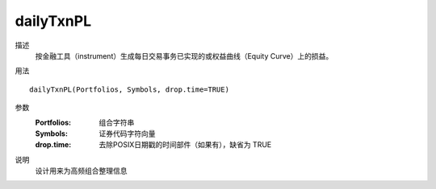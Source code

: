 dailyTxnPL
==========

描述
    按金融工具（instrument）生成每日交易事务已实现的或权益曲线（Equity Curve）上的损益。

用法
::

    dailyTxnPL(Portfolios, Symbols, drop.time=TRUE)

参数
    :Portfolios: 组合字符串
    :Symbols: 证券代码字符向量
    :drop.time: 去除POSIX日期戳的时间部件（如果有），缺省为 TRUE

说明
    设计用来为高频组合整理信息

